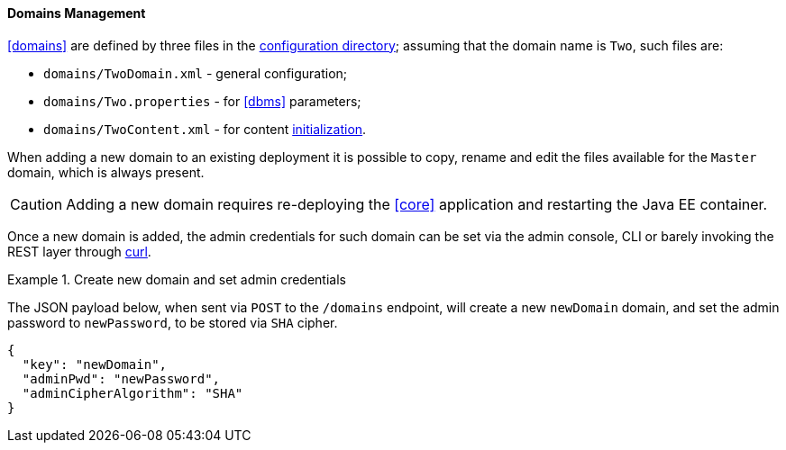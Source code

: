 //
// Licensed to the Apache Software Foundation (ASF) under one
// or more contributor license agreements.  See the NOTICE file
// distributed with this work for additional information
// regarding copyright ownership.  The ASF licenses this file
// to you under the Apache License, Version 2.0 (the
// "License"); you may not use this file except in compliance
// with the License.  You may obtain a copy of the License at
//
//   http://www.apache.org/licenses/LICENSE-2.0
//
// Unless required by applicable law or agreed to in writing,
// software distributed under the License is distributed on an
// "AS IS" BASIS, WITHOUT WARRANTIES OR CONDITIONS OF ANY
// KIND, either express or implied.  See the License for the
// specific language governing permissions and limitations
// under the License.
//
==== Domains Management

<<domains>> are defined by three files in the <<properties-files-location,configuration directory>>; assuming
that the domain name is `Two`, such files are:

* `domains/TwoDomain.xml` - general configuration;
* `domains/Two.properties` - for <<dbms>> parameters;
* `domains/TwoContent.xml` - for content <<deal-with-internal-storage-export-import,initialization>>.

When adding a new domain to an existing deployment it is possible to copy, rename and edit the files available for
the `Master` domain, which is always present.

[CAUTION]
Adding a new domain requires re-deploying the <<core>> application and restarting the Java EE container.

Once a new domain is added, the admin credentials for such domain can be set via the admin console, CLI or
barely invoking the REST layer through http://curl.haxx.se/[curl^].

[[sample-domain-create]]
.Create new domain and set admin credentials
====
The JSON payload below, when sent via `POST` to the `/domains` endpoint, will create a new `newDomain` domain, and set
the admin password to `newPassword`, to be stored via `SHA` cipher.

[source,json]
----
{
  "key": "newDomain",
  "adminPwd": "newPassword",
  "adminCipherAlgorithm": "SHA"
}
----
====

